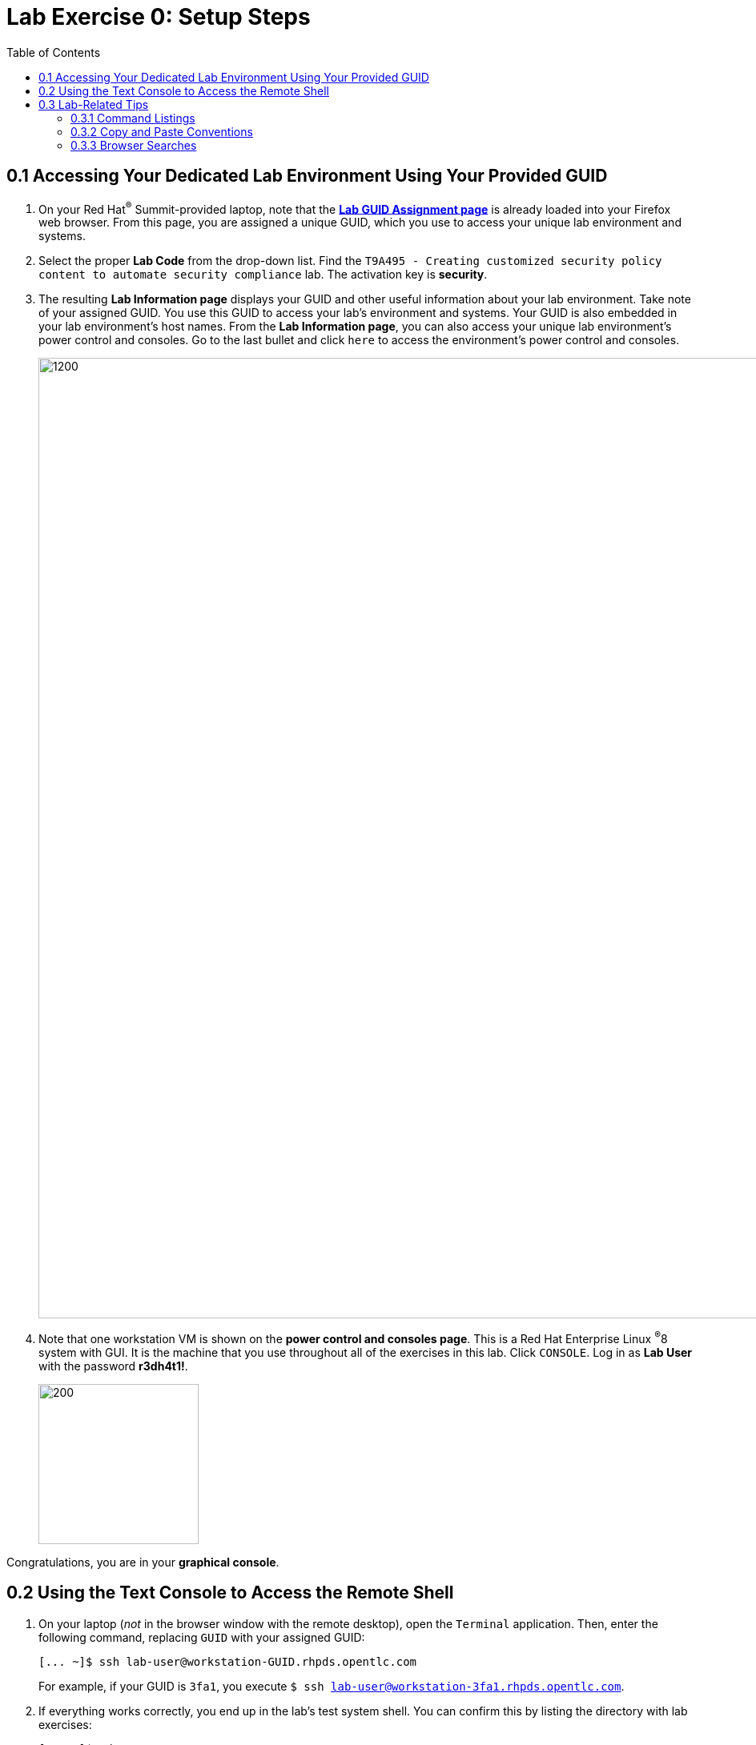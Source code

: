 :toc2:
:linkattrs:
:imagesdir: images

= Lab Exercise 0: Setup Steps


== 0.1 Accessing Your Dedicated Lab Environment Using Your Provided GUID

. On your Red Hat^(R)^ Summit-provided laptop, note that the link:https://www.opentlc.com/gg/gg.cgi?profile=generic_summit[*Lab GUID Assignment page*^] is already loaded into your Firefox web browser.
From this page, you are assigned a unique GUID, which you use to access your unique lab environment and systems.

. Select the proper *Lab Code* from the drop-down list. Find the `T9A495 - Creating customized security policy content to automate security compliance` lab.
The activation key is *security*.

. The resulting *Lab Information page* displays your GUID and other useful information about your lab environment.
Take note of your assigned GUID.
You use this GUID to access your lab's environment and systems.
Your GUID is also embedded in your lab environment's host names.
From the *Lab Information page*, you can also access your unique lab environment's power control and consoles.
Go to the last bullet and click `here` to access the environment's power control and consoles.
+
image:labinfopage.png[1200,1200]

. Note that one workstation VM is shown on the *power control and consoles page*.
This is a Red Hat Enterprise Linux ^(R)^8 system with GUI. It is the machine that you use throughout all of the exercises in this lab.
Click `CONSOLE`.
Log in as *Lab User* with the password *r3dh4t1!*.
+
image:vmconsole.png[200,200]

Congratulations, you are in your *graphical console*.


== 0.2 Using the Text Console to Access the Remote Shell

. On your laptop (_not_ in the browser window with the remote desktop), open the `Terminal` application.
Then, enter the following command, replacing `GUID` with your assigned GUID:
+
----
[... ~]$ ssh lab-user@workstation-GUID.rhpds.opentlc.com
----
+
For example, if your GUID is `3fa1`, you execute `$ ssh lab-user@workstation-3fa1.rhpds.opentlc.com`.

. If everything works correctly, you end up in the lab's test system shell.
You can confirm this by listing the directory with lab exercises:
+
----
[... ~]$ cd
[... ~]$ ls labs
lab1_introduction  lab2_openscap  lab3_profiles  lab4_ansible  lab5_oval
----

Congratulations, now you are in your *text console*.


link:README.adoc#table-of-contents[ Table of Contents ] | link:lab1_introduction.adoc[Lab exercise 1: Say Hello to ComplianceAsCode]


== 0.3 Lab-Related Tips

This section contains various tips that may be useful to keep in mind as you are doing the lab exercises.


=== 0.3.1 Command Listings

Shell session listings obey the following conventions:

----
[... ~]$ pwd
/home/lab-user
[... ~]$ cd labs
[... labs]$ ls
lab1_introduction  lab2_openscap  lab3_profiles  lab4_ansible  lab5_oval
[... labs]$ cat /etc/passwd
...
lab-user:x:1000:1000:Lab User:/home/lab-user:/bin/bash
----

- Commands such as `pwd` and `cat /etc/passwd` in this example are prefixed by `[...`, followed by the respective directory name and `]$`.
For reference, in the actual terminal, commands are prefixed also by the current username and hostname--for example, `[lab-user@workstation-3fa1 ~]$`.
- Lines that follow commands and are not commands themselves represent the last command's output.
In the example above, the output of the `ls` command in the `labs` directory is a list of directories with lab exercises.
- Ellipses may be used to indicate multiple output lines that have been omitted because they are of no interest.
In the example above, the output of the `cat /etc/passwd` command contains many lines with the line containing lab-user's entry emphasized by an ellipsis.


=== 0.3.2 Copy and Paste Conventions

Normally, when you select text you want to copy in the document, you press `Ctrl+C` to copy it to the system clipboard, and you paste it from the clipboard to the editor using `Ctrl+V`.

Keep in mind that when you paste to the **terminal console** or **terminal editor**, you have to use `Ctrl+Shift+V` instead of `Ctrl+V`.
The same applies when copying from the Terminal window--you have to use `Ctrl+Shift+C` after selecting the text, not just `Ctrl+C`.


=== 0.3.3 Browser Searches

When you search for an occurrence of text in the Firefox browser, you have the following options:

- Pressing `Ctrl+F`, which brings up the search window.
- Clicking the "hamburger menu" at the top right corner, and clicking the `Find in This Page` entry.
This is the same as the previous option, but it is useful if you have problems with the keyboard shortcut.
+
image:0-04-find_in_page.png[600,600]

- If the browser has the link:https://addons.mozilla.org/en-US/firefox/addon/find-in-page-with-preview/[Find in Page^] extension installed, there is a blue icon close to the "hamburger menu" at the top right corner of the browser.
You can click it and start typing the text to search for.
The extension displays previews of the web page next to occurrences of the expression.
+
image:0-05-supersearch.png[600,600]

link:README.adoc#table-of-contents[ Table of Contents^ ] | link:lab1_introduction.adoc[Lab exercise 1: Say Hello to ComplianceAsCode^]
